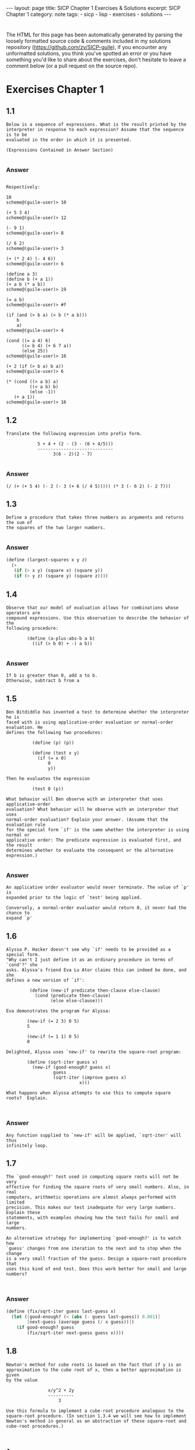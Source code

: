#+BEGIN_EXPORT html
---
layout: page
title: SICP Chapter 1 Exercises & Solutions
excerpt: SICP Chapter 1
category: note
tags:
  - sicp
  - lisp
  - exercises
  - solutions
---
#+END_EXPORT
#+HTML_DOCTYPE: html5
#+OPTIONS: H:3

* 
  The HTML for this page has been automatically generated by parsing the loosely
  formatted source code & comments included in my solutions repository
  ([[https://github.com/zv/SICP-guile]]), if you encounter any unformatted
  solutions, you think you've spotted an error or you have something you'd like
  to share about the exercises, don't hesitate to leave a comment below
  (or a pull request on the source repo).

* Exercises Chapter 1
** 1.1
#+BEGIN_EXAMPLE
Below is a sequence of expressions. What is the result printed by the
interpreter in response to each expression? Assume that the sequence is to be
evaluated in the order in which it is presented.

(Expressions Contained in Answer Section)

#+END_EXAMPLE

*** Answer
#+BEGIN_EXAMPLE

Respectively:

10
scheme@(guile-user)> 10

(+ 5 3 4)
scheme@(guile-user)> 12

(- 9 1)
scheme@(guile-user)> 8

(/ 6 2)
scheme@(guile-user)> 3

(+ (* 2 4) (- 4 6))
scheme@(guile-user)> 6

(define a 3)
(define b (+ a 1))
(+ a b (* a b))
scheme@(guile-user)> 19

(= a b)
scheme@(guile-user)> #f

(if (and (> b a) (< b (* a b)))
    b
    a)
scheme@(guile-user)> 4

(cond ((= a 4) 6)
      ((= b 4) (+ 6 7 a))
      (else 25))
scheme@(guile-user)> 16

(+ 2 (if (> b a) b a))
scheme@(guile-user)> 6

(* (cond ((> a b) a)
         ((< a b) b)
         (else -1))
   (+ a 1))
scheme@(guile-user)> 16
#+END_EXAMPLE
** 1.2
#+BEGIN_EXAMPLE
Translate the following expression into prefix form.

            5 + 4 + (2 - (3 - (6 + 4/5)))
            -----------------------------
                  3(6 - 2)(2 - 7)

#+END_EXAMPLE

*** Answer
#+BEGIN_EXAMPLE
(/ (+ (+ 5 4) (- 2 (- 3 (+ 6 (/ 4 5))))) (* 3 (- 6 2) (- 2 7)))
#+END_EXAMPLE
** 1.3
#+BEGIN_EXAMPLE
Define a procedure that takes three numbers as arguments and returns the sum of
the squares of the two larger numbers.

#+END_EXAMPLE

*** Answer
#+BEGIN_SRC scheme
(define (largest-squares x y z)
  (+
   (if (> x y) (square x) (square y))
   (if (> y z) (square y) (square z))))

#+END_SRC
** 1.4
#+BEGIN_EXAMPLE
Observe that our model of evaluation allows for combinations whose operators are
compound expressions. Use this observation to describe the behavior of the
following procedure:

        (define (a-plus-abs-b a b)
          ((if (> b 0) + -) a b))

#+END_EXAMPLE

*** Answer
#+BEGIN_EXAMPLE
If b is greater than 0, add a to b.
Otherwise, subtract b from a
#+END_EXAMPLE
** 1.5
#+BEGIN_EXAMPLE
Ben Bitdiddle has invented a test to determine whether the interpreter he is
faced with is using applicative-order evaluation or normal-order evaluation. He
defines the following two procedures:

          (define (p) (p))

          (define (test x y)
            (if (= x 0)
                0
                y))

Then he evaluates the expression

          (test 0 (p))

What behavior will Ben observe with an interpreter that uses applicative-order
evaluation? What behavior will he observe with an interpreter that uses
normal-order evaluation? Explain your answer. (Assume that the evaluation rule
for the special form `if' is the same whether the interpreter is using normal or
applicative order: The predicate expression is evaluated first, and the result
determines whether to evaluate the consequent or the alternative expression.)

#+END_EXAMPLE

*** Answer
#+BEGIN_EXAMPLE
An applicative order evaluator would never terminate. The value of `p' is
expanded prior to the logic of `test' being applied.

Conversely, a normal-order evaluator would return 0, it never had the chance to
expand `p'
#+END_EXAMPLE
** 1.6
#+BEGIN_EXAMPLE
Alyssa P. Hacker doesn't see why `if' needs to be provided as a special form.
"Why can't I just define it as an ordinary procedure in terms of `cond'?" she
asks. Alyssa's friend Eva Lu Ator claims this can indeed be done, and she
defines a new version of `if':

         (define (new-if predicate then-clause else-clause)
           (cond (predicate then-clause)
                 (else else-clause)))

Eva demonstrates the program for Alyssa:

        (new-if (= 2 3) 0 5)
        5

        (new-if (= 1 1) 0 5)
        0

Delighted, Alyssa uses `new-if' to rewrite the square-root program:

        (define (sqrt-iter guess x)
          (new-if (good-enough? guess x)
                  guess
                  (sqrt-iter (improve guess x)
                            x)))

What happens when Alyssa attempts to use this to compute square
roots?  Explain.


#+END_EXAMPLE

*** Answer
#+BEGIN_EXAMPLE
Any function supplied to `new-if' will be applied, `sqrt-iter' will thus
infinitely loop.
#+END_EXAMPLE
** 1.7
#+BEGIN_EXAMPLE
The `good-enough?' test used in computing square roots will not be very
effective for finding the square roots of very small numbers. Also, in real
computers, arithmetic operations are almost always performed with limited
precision. This makes our test inadequate for very large numbers. Explain these
statements, with examples showing how the test fails for small and large
numbers.

An alternative strategy for implementing `good-enough?' is to watch how
`guess' changes from one iteration to the next and to stop when the change
is a very small fraction of the guess. Design a square-root procedure that
uses this kind of end test. Does this work better for small and large
numbers?


#+END_EXAMPLE

*** Answer
#+BEGIN_SRC scheme
(define (fix/sqrt-iter guess last-guess x)
  (let ([good-enough? (< (abs (- guess last-guess)) 0.001)]
        [next-guess (average guess (/ x guess))])
    (if good-enough? guess
        (fix/sqrt-iter next-guess guess x))))

#+END_SRC
** 1.8
#+BEGIN_EXAMPLE
Newton's method for cube roots is based on the fact that if y is an
approximation to the cube root of x, then a better approximation is given
by the value

                x/y^2 + 2y
                ----------
                    3

Use this formula to implement a cube-root procedure analogous to the
square-root procedure. (In section 1.3.4 we will see how to implement
Newton's method in general as an abstraction of these square-root and
cube-root procedures.)


#+END_EXAMPLE

*** Answer
#+BEGIN_SRC scheme
(define (1.8/sqrt-iter guess last-guess x)
  (let ([good-enough? (< (abs (- guess last-guess)) 0.001)]
        [next-guess (/ (+ (/ x (square guess))
                       (* 2 guess))
                    3)])
    (if good-enough? guess
        (fix/sqrt-iter next-guess guess x))))

#+END_SRC
** 1.9
#+BEGIN_EXAMPLE
Each of the following two procedures defines a method for adding two
positive integers in terms of the procedures `inc', which increments its
argument by 1, and `dec', which decrements its argument by 1.

          (define (+ a b)
            (if (= a 0)
              b
              (inc (+ (dec a) b))))

          (define (+ a b)
            (if (= a 0)
              b
             (+ (dec a) (inc b))))

Using the substitution model, illustrate the process generated by each
procedure in evaluating `(+ 4 5)'. Are these processes iterative or
recursive?


#+END_EXAMPLE

*** Answer
#+BEGIN_EXAMPLE

The first is recursive:

  scheme@(guile-user)> ,trace (+ 4 5)

  trace: |  (+ 4 5)
  trace: |  |  (+ 3 5)
  trace: |  |  |  (+ 2 5)
  trace: |  |  |  |  (+ 1 5)
  trace: |  |  |  |  |  (+ 0 5)
  trace: |  |  |  |  |  5
  trace: |  |  |  |  6
  trace: |  |  |  7
  trace: |  |  8
  trace: |  9

The second function is iterative

  scheme@(guile-user)> ,trace (pl 4 5)
  trace: |  (pl 4 5)
  trace: |  |  (dec 4)
  trace: |  |  3
  trace: |  |  (inc 5)
  trace: |  |  6
  trace: |  (pl 3 6)
  trace: |  |  (dec 3)
  trace: |  |  2
  trace: |  |  (inc 6)
  trace: |  |  7
  trace: |  (pl 2 7)
  trace: |  |  (dec 2)

  trace: |  |  1
  trace: |  |  (inc 7)
  trace: |  |  8
  trace: |  (pl 1 8)
  trace: |  |  (dec 1)
  trace: |  |  0
  trace: |  |  (inc 8)
  trace: |  |  9
  trace: |  (pl 0 9)
  trace: |  9

#+END_EXAMPLE
** 1.10
#+BEGIN_EXAMPLE
The following procedure computes a mathematical function called Ackermann's
function.

     (define (A x y)
       (cond ((= y 0) 0)
             ((= x 0) (* 2 y))
             ((= y 1) 2)
             (else (A (- x 1)
                      (A x (- y 1))))))

What are the values of the following expressions?

      (A 1 10)
      (A 2 4)
      (A 3 3)

Consider the following procedures, where A is the procedure defined above:

      (define (f n) (A 0 n))
      (define (g n) (A 1 n))
      (define (h n) (A 2 n))
      (define (k n) (* 5 n n))

Give concise mathematical definitions for the functions computed by the
procedures f, g, and h for positive integer values of n. For example, (k n)
computes 5n^2.


#+END_EXAMPLE

*** Answer
#+BEGIN_EXAMPLE

A trace of the first Ackermann function shown produces a long list of
recursive calls, which is only exaggerated as `x' increases.

  scheme@(guile-user)> ,trace (A 1 10)
  trace: |  (A 1 10)
  trace: |  |  (A 1 9)
  trace: |  |  |  (A 1 8)
  trace: |  |  |  |  (A 1 7)
  trace: |  |  |  |  |  (A 1 6)
  trace: |  |  |  |  |  |  (A 1 5)
  trace: |  |  |  |  |  |  |  (A 1 4)
  trace: |  |  |  |  |  |  |  |  (A 1 3)
  trace: |  |  |  |  |  |  |  |  |  (A 1 2)
  trace: |  |  |  |  |  |  |  |  |  |  (A 1 1)
  trace: |  |  |  |  |  |  |  |  |  |  2
  trace: |  |  |  |  |  |  |  |  |  (A 0 2)
  trace: |  |  |  |  |  |  |  |  |  4
  trace: |  |  |  |  |  |  |  |  (A 0 4)
  trace: |  |  |  |  |  |  |  |  8
  trace: |  |  |  |  |  |  |  (A 0 8)
  trace: |  |  |  |  |  |  |  16
  trace: |  |  |  |  |  |  (A 0 16)
  trace: |  |  |  |  |  |  32
  trace: |  |  |  |  |  (A 0 32)
  trace: |  |  |  |  |  64
  trace: |  |  |  |  (A 0 64)
  trace: |  |  |  |  128
  trace: |  |  |  (A 0 128)
  trace: |  |  |  256
  trace: |  |  (A 0 256)
  trace: |  |  512
  trace: |  (A 0 512)
  trace: |  1024
  scheme@(guile-user)> (A 2 4)
  $2 = 65536
  scheme@(guile-user)> (A 3 3)
  $3 = 65536


The functions described can be simplified as follows:

  (define (f n) (A 0 n))
  →  2n

  (define (g n) (A 1 n))
  →  n²

  (define (h n) (A 2 n))
  →  2↑n

#+END_EXAMPLE
** 1.11
#+BEGIN_EXAMPLE
A function f is defined by the rule that

    f(n) = n if n < 3

and

    f(n) = f(n - 1) + 2f(n - 2) + 3f(n - 3) if n >= 3.

Write a procedure that computes f by means of a recursive process.
Write a procedure that computes f by means of an iterative process.

#+END_EXAMPLE

*** Answer
#+BEGIN_SRC scheme
(define (rule1.11/recursive n)
  (if (< n 3) n
      (+ (rule1.11/recursive (- n 1))
         (* 2 (rule1.11/recursive (- n 2)))
         (* 3 (rule1.11/recursive (- n 3))))))

(define (rule1.11/iterative n)
  (define (driver count a b c)
    (if (= count n) c
        (driver (+ count 1)
                       (+ a (* 2 b) (* 3 c))
                       a
                       b)))
  (driver 0 2 1 0))

#+END_SRC
** 1.12
#+BEGIN_EXAMPLE
The following pattern of numbers is called "Pascal's triangle".

                                1
                              1   1
                            1   2   1
                          1   3   3   1
                        1   4   6   4   1

The numbers at the edge of the triangle are all 1, and each number inside
the triangle is the sum of the two numbers above it. Write a procedure that
computes elements of Pascal's triangle by means of a recursive process.

#+END_EXAMPLE

*** Answer
#+BEGIN_SRC scheme
(define (pascals-triangle depth)
  ;; `build-entry' doesn't memoize the finding of each number. You could do
  ;; so either here or with more changes to `build-row'.
  (define (build-entry rows col)
    (cond
     [(and (= rows 0) (= col 0)) 1]
     [(or (< col 0) (< rows col)) 0]
     [else (+ (build-entry (- rows 1) (- col 1))
              (build-entry (- rows 1) col))]))

  (define (build-row ctr length)
    (if (= ctr (1+ length)) '()
        (cons (build-entry length ctr) (build-row (+ ctr 1) length))))

  (define (build n)
    (if (= n depth) '()
        (cons (build-row 0 n) (build (1+ n)))))

  (build 0))

#+END_SRC
** 1.13

*** Answer
** 1.14
#+BEGIN_EXAMPLE
Draw the tree illustrating the process generated by the `count-change'
procedure of section *Note 1.2.2 in making change for 11 cents. What are
the orders of growth of the space and number of steps used by this process
as the amount to be changed increases?

#+END_EXAMPLE

*** Answer
#+BEGIN_EXAMPLE
trace: (count-change 11)
trace: (cc 11 5)
trace: |  (cc 11 4)
trace: |  |  (cc 11 3)
trace: |  |  |  (cc 11 2)
trace: |  |  |  |  (cc 11 1)
trace: |  |  |  |  |  (cc 11 0)
trace: |  |  |  |  |  0
trace: |  |  |  |  |  (first-denomination 1)
trace: |  |  |  |  |  1
trace: |  |  |  |  |  (cc 10 1)
trace: |  |  |  |  |  |  (cc 10 0)
trace: |  |  |  |  |  |  0
trace: |  |  |  |  |  |  (first-denomination 1)
trace: |  |  |  |  |  |  1
trace: |  |  |  |  |  |  (cc 9 1)
trace: |  |  |  |  |  |  |  (cc 9 0)
trace: |  |  |  |  |  |  |  0
trace: |  |  |  |  |  |  |  (first-denomination 1)
trace: |  |  |  |  |  |  |  1
trace: |  |  |  |  |  |  |  (cc 8 1)
trace: |  |  |  |  |  |  |  |  (cc 8 0)
trace: |  |  |  |  |  |  |  |  0
trace: |  |  |  |  |  |  |  |  (first-denomination 1)
trace: |  |  |  |  |  |  |  |  1
trace: |  |  |  |  |  |  |  |  (cc 7 1)
trace: |  |  |  |  |  |  |  |  |  (cc 7 0)
trace: |  |  |  |  |  |  |  |  |  0
trace: |  |  |  |  |  |  |  |  |  (first-denomination 1)
trace: |  |  |  |  |  |  |  |  |  1
trace: |  |  |  |  |  |  |  |  |  (cc 6 1)
trace: |  |  |  |  |  |  |  |  |  |  (cc 6 0)
trace: |  |  |  |  |  |  |  |  |  |  0
trace: |  |  |  |  |  |  |  |  |  |  (first-denomination 1)
trace: |  |  |  |  |  |  |  |  |  |  1
trace: |  |  |  |  |  |  |  |  |  |  (cc 5 1)
trace: |  |  |  |  |  |  |  |  |  |  |  (cc 5 0)
trace: |  |  |  |  |  |  |  |  |  |  |  0
trace: |  |  |  |  |  |  |  |  |  |  |  (first-denomination 1)
trace: |  |  |  |  |  |  |  |  |  |  |  1
trace: |  |  |  |  |  |  |  |  |  |  |  (cc 4 1)
trace: |  |  |  |  |  |  |  |  |  |  |  |  (cc 4 0)
trace: |  |  |  |  |  |  |  |  |  |  |  |  0
trace: |  |  |  |  |  |  |  |  |  |  |  |  (first-denomination 1)
trace: |  |  |  |  |  |  |  |  |  |  |  |  1
trace: |  |  |  |  |  |  |  |  |  |  |  |  (cc 3 1)
trace: |  |  |  |  |  |  |  |  |  |  |  |  |  (cc 3 0)
trace: |  |  |  |  |  |  |  |  |  |  |  |  |  0
trace: |  |  |  |  |  |  |  |  |  |  |  |  |  (first-denomination 1)
trace: |  |  |  |  |  |  |  |  |  |  |  |  |  1
trace: |  |  |  |  |  |  |  |  |  |  |  |  |  (cc 2 1)
trace: |  |  |  |  |  |  |  |  |  |  |  |  |  15> (cc 2 0)
trace: |  |  |  |  |  |  |  |  |  |  |  |  |  15< 0
trace: |  |  |  |  |  |  |  |  |  |  |  |  |  15> (first-denomination 1)
trace: |  |  |  |  |  |  |  |  |  |  |  |  |  15< 1
trace: |  |  |  |  |  |  |  |  |  |  |  |  |  15> (cc 1 1)
trace: |  |  |  |  |  |  |  |  |  |  |  |  |  16> (cc 1 0)
trace: |  |  |  |  |  |  |  |  |  |  |  |  |  16< 0
trace: |  |  |  |  |  |  |  |  |  |  |  |  |  16> (first-denomination 1)
trace: |  |  |  |  |  |  |  |  |  |  |  |  |  16< 1
trace: |  |  |  |  |  |  |  |  |  |  |  |  |  16> (cc 0 1)
trace: |  |  |  |  |  |  |  |  |  |  |  |  |  16< 1
trace: |  |  |  |  |  |  |  |  |  |  |  |  |  15< 1
trace: |  |  |  |  |  |  |  |  |  |  |  |  |  1
trace: |  |  |  |  |  |  |  |  |  |  |  |  1
trace: |  |  |  |  |  |  |  |  |  |  |  1
trace: |  |  |  |  |  |  |  |  |  |  1
trace: |  |  |  |  |  |  |  |  |  1
trace: |  |  |  |  |  |  |  |  1
trace: |  |  |  |  |  |  |  1
trace: |  |  |  |  |  |  1
trace: |  |  |  |  |  1
trace: |  |  |  |  1
trace: |  |  |  |  (first-denomination 2)
trace: |  |  |  |  5
trace: |  |  |  |  (cc 6 2)
trace: |  |  |  |  |  (cc 6 1)
trace: |  |  |  |  |  |  (cc 6 0)
trace: |  |  |  |  |  |  0
trace: |  |  |  |  |  |  (first-denomination 1)
trace: |  |  |  |  |  |  1
trace: |  |  |  |  |  |  (cc 5 1)
trace: |  |  |  |  |  |  |  (cc 5 0)
trace: |  |  |  |  |  |  |  0
trace: |  |  |  |  |  |  |  (first-denomination 1)
trace: |  |  |  |  |  |  |  1
trace: |  |  |  |  |  |  |  (cc 4 1)
trace: |  |  |  |  |  |  |  |  (cc 4 0)
trace: |  |  |  |  |  |  |  |  0
trace: |  |  |  |  |  |  |  |  (first-denomination 1)
trace: |  |  |  |  |  |  |  |  1
trace: |  |  |  |  |  |  |  |  (cc 3 1)
trace: |  |  |  |  |  |  |  |  |  (cc 3 0)
trace: |  |  |  |  |  |  |  |  |  0
trace: |  |  |  |  |  |  |  |  |  (first-denomination 1)
trace: |  |  |  |  |  |  |  |  |  1
trace: |  |  |  |  |  |  |  |  |  (cc 2 1)
trace: |  |  |  |  |  |  |  |  |  |  (cc 2 0)
trace: |  |  |  |  |  |  |  |  |  |  0
trace: |  |  |  |  |  |  |  |  |  |  (first-denomination 1)
trace: |  |  |  |  |  |  |  |  |  |  1
trace: |  |  |  |  |  |  |  |  |  |  (cc 1 1)
trace: |  |  |  |  |  |  |  |  |  |  |  (cc 1 0)
trace: |  |  |  |  |  |  |  |  |  |  |  0
trace: |  |  |  |  |  |  |  |  |  |  |  (first-denomination 1)
trace: |  |  |  |  |  |  |  |  |  |  |  1
trace: |  |  |  |  |  |  |  |  |  |  |  (cc 0 1)
trace: |  |  |  |  |  |  |  |  |  |  |  1
trace: |  |  |  |  |  |  |  |  |  |  1
trace: |  |  |  |  |  |  |  |  |  1
trace: |  |  |  |  |  |  |  |  1
trace: |  |  |  |  |  |  |  1
trace: |  |  |  |  |  |  1
trace: |  |  |  |  |  1
trace: |  |  |  |  |  (first-denomination 2)
trace: |  |  |  |  |  5
trace: |  |  |  |  |  (cc 1 2)
trace: |  |  |  |  |  |  (cc 1 1)
trace: |  |  |  |  |  |  |  (cc 1 0)
trace: |  |  |  |  |  |  |  0
trace: |  |  |  |  |  |  |  (first-denomination 1)
trace: |  |  |  |  |  |  |  1
trace: |  |  |  |  |  |  |  (cc 0 1)
trace: |  |  |  |  |  |  |  1
trace: |  |  |  |  |  |  1
trace: |  |  |  |  |  |  (first-denomination 2)
trace: |  |  |  |  |  |  5
trace: |  |  |  |  |  |  (cc -4 2)
trace: |  |  |  |  |  |  0
trace: |  |  |  |  |  1
trace: |  |  |  |  2
trace: |  |  |  3
trace: |  |  |  (first-denomination 3)
trace: |  |  |  10
trace: |  |  |  (cc 1 3)
trace: |  |  |  |  (cc 1 2)
trace: |  |  |  |  |  (cc 1 1)
trace: |  |  |  |  |  |  (cc 1 0)
trace: |  |  |  |  |  |  0
trace: |  |  |  |  |  |  (first-denomination 1)
trace: |  |  |  |  |  |  1
trace: |  |  |  |  |  |  (cc 0 1)
trace: |  |  |  |  |  |  1
trace: |  |  |  |  |  1
trace: |  |  |  |  |  (first-denomination 2)
trace: |  |  |  |  |  5
trace: |  |  |  |  |  (cc -4 2)
trace: |  |  |  |  |  0
trace: |  |  |  |  1
trace: |  |  |  |  (first-denomination 3)
trace: |  |  |  |  10
trace: |  |  |  |  (cc -9 3)
trace: |  |  |  |  0
trace: |  |  |  1
trace: |  |  4
trace: |  |  (first-denomination 4)
trace: |  |  25
trace: |  |  (cc -14 4)
trace: |  |  0
trace: |  4
trace: |  (first-denomination 5)
trace: |  50
trace: |  (cc -39 5)
trace: |  0
trace: 4
#+END_EXAMPLE
** 1.15
#+BEGIN_EXAMPLE
The sine of an angle (specified in radians) can be computed by making use
of the approximation `sin' xapprox x if x is sufficiently small, and the
trigonometric identity

                         x             x
          sin x = 3 sin --- - 4 sin^3 ---
                         3             3

to reduce the size of the argument of `sin'. (For purposes of this
exercise an angle is considered "sufficiently small" if its magnitude is
not greater than 0.1 radians.) These ideas are incorporated in the
following procedures:

          (define (cube x) (* x x x))

          (define (p x) (- (* 3 x) (* 4 (cube x))))

          (define (sine angle)
             (if (not (> (abs angle) 0.1))
                 angle
                 (p (sine (/ angle 3.0)))))

a. How many times is the procedure `p' applied when `(sine 12.15)' is
evaluated?

b. What is the order of growth in space and number of steps (as a function
of a) used by the process generated by the `sine' procedure when `(sine a)'
is evaluated?

#+END_EXAMPLE

*** Answer
#+BEGIN_EXAMPLE
a. The procedure is evaluated 5 times
b. The order of growth is O(log(n))
#+END_EXAMPLE
** 1.16
#+BEGIN_EXAMPLE
Design a procedure that evolves an iterative exponentiation process that
uses successive squaring and uses a logarithmic number of steps, as does
`fast-expt'.

(Hint: Using the observation that (bⁿ/²)²= (b²)ⁿ/², keep, along with the
exponent `n' and the base `b', an additional state variable `a', and define
the state transformation in such a way that the product abⁿ is unchanged
from state to state. At the beginning of the process a is taken to be 1,
and the answer is given by the value of `a' at the end of the process. In
general, the technique of defining an "invariant quantity" that remains
unchanged from state to state is a powerful way to think about the design
of iterative algorithms.)

#+END_EXAMPLE

*** Answer
#+BEGIN_SRC scheme
(define (zv/expt-iter b n a)
  (cond
   [(= n 0) a]
   [(even? n) (zv/expt-iter (* b b) (/ n 2) a)]
   [else      (zv/expt-iter  b (- n 1) (* a b))]))

#+END_SRC
** 1.17
#+BEGIN_EXAMPLE
The exponentiation algorithms in this section are based on performing
exponentiation by means of repeated multiplication. In a similar way, one
can perform integer multiplication by means of repeated addition. The
following multiplication procedure (in which it is assumed that our
language can only add, not multiply) is analogous to the `expt' procedure:

          (define (* a b)
            (if (= b 0)
              0
              (+ a (* a (- b 1)))))

This algorithm takes a number of steps that is linear in `b'. Now suppose
we include, together with addition, operations `double', which doubles an
integer, and `halve', which divides an (even) integer by 2. Using these,
design a multiplication procedure analogous to `fast-expt' that uses a
logarithmic number of steps.

#+END_EXAMPLE

*** Answer
#+BEGIN_SRC scheme
(define (1.17/fast-* a b)
  (define (double x) (+ x x))
  (define (halve x) (/ x 2))
  (cond ((= b 0) 0)
        ((even? b) (double (* a (halve b))))
        (else (+ a (* a (- b 1))))))

#+END_SRC
** 1.18

*** Answer
** 1.19
#+BEGIN_EXAMPLE
There is a clever algorithm for computing the Fibonacci numbers in a
logarithmic number of steps. Recall the transformation of the state
variables a and b in the fib-iter process of 1.2.2: a ← a + b and b ← a.
Call this transformation T, and observe that applying T over and over again
n times, starting with 1 and 0, produces the pair Fib(n + 1) and Fib(n) .
In other words, the Fibonacci numbers are produced by applying T n, the
n-th power of the transformation T, starting with the pair (1, 0). Now
consider T to be the special case of p = 0 and q = 1 in a family of
transformations T_pq , where T_pq transforms the pair(a, b) according to a
← bq + aq + ap and b ← bp + aq .

Show that if we apply such a transformation T_pq twice, the effect is the
same as using a single transformation T_p′q′ of the same form, and compute
p′ and q′ in terms of p and q .

This gives us an explicit way to square these transformations, and thus we
can compute T n using successive squaring, as in the fast-expt procedure.

Put this all together to complete the following procedure, which runs in a
logarithmic number of steps:

#+END_EXAMPLE

*** Answer
#+BEGIN_SRC scheme
(define (1.19/fib n)
  (1.19/fib-iter 1 0 0 1 n))

(define (1.19/fib-iter a b p q count)
  (cond ((= count 0) b)
        ((even? count)
         (1.19/fib-iter a
                   b
                   (+ (square p) (square q)) ; compute p'
                   (+ (* 2 p q) (square q))  ; compute q'
                   (/ count 2)))
        (else (1.19/fib-iter (+ (* b q) (* a q) (* a p))
                        (+ (* b p) (* a q))
                        p
                        q
                        (- count 1)))))
;; TODO XXX write test

#+END_SRC
** 1.20
#+BEGIN_EXAMPLE
The process that a procedure generates is of course dependent on the rules
used by the interpreter. As an example, consider the iterative `gcd'
procedure given above. Suppose we were to interpret this procedure using
normal-order evaluation, as discussed in section *Note 1-1-5. (The
normal-order-evaluation rule for `if' is described in *Note Exercise 1-5)
Using the substitution method (for normal order), illustrate the process
generated in evaluating `(gcd 206 40)' and indicate the `remainder'
operations that are actually performed. How many `remainder' operations are
actually performed in the normal-order evaluation of `(gcd 206 40)'? In the
applicative-order evaluation?

#+END_EXAMPLE

*** Answer
#+BEGIN_EXAMPLE
Performs 18 `remainder' operations
#+END_EXAMPLE
** 1.21
#+BEGIN_EXAMPLE
Use the smallest-divisor procedure to find the smallest divisor of each of
the following numbers: 199, 1999, 19999.

#+END_EXAMPLE

*** Answer
#+BEGIN_SRC scheme
(define (divides? a b)
  (= (remainder b a) 0))

(define (find-divisor n test-divisor)
  (cond ((> (square test-divisor) n) n)
        ((divides? test-divisor n) test-divisor)
        (else (find-divisor n (+ test-divisor 1)))))

(define (smallest-divisor n)
  (find-divisor n 2))

;; TODO XXX write test
;; (format #f "~a" (for-each smallest-divisor '(199 1999 1999)))

#+END_SRC
** 1.22
#+BEGIN_EXAMPLE
Most Lisp implementations include a primitive called `runtime' that returns
an integer that specifies the amount of time the system has been running
(measured, for example, in microseconds). The following `timed-prime-test'
procedure, when called with an integer n, prints n and checks to see if n
is prime. If n is prime, the procedure prints three asterisks followed by
the amount of time used in performing the test.

#+END_EXAMPLE
#+BEGIN_EXAMPLE
          (define (timed-prime-test n)
            (newline)
            (display n)
            (start-prime-test n (current-time)))

          (define (start-prime-test n start-time)
            (if (prime? n)
                (report-prime (- (current-time) start-time))))

          (define (report-prime elapsed-time)
            (display " *** ")
            (display elapsed-time)
            #t)

#|
#+END_EXAMPLE

*** Answer
#+BEGIN_SRC scheme
Using this procedure, write a procedure `search-for-primes' that
checks the primality of consecutive odd integers in a specified range. Use
your procedure to find the three smallest primes larger than 1000; larger
than 10,000; larger than 100,000; larger than 1,000,000. Note the time
needed to test each prime. Since the testing algorithm has order of growth
of [theta](_[sqrt]_(n)), you should expect that testing for primes around
10,000 should take about _[sqrt]_(10) times as long as testing for primes
around 1000. Do your timing data bear this out? How well do the data for
100,000 and 1,000,000 support the _[sqrt]_(n) prediction? Is your result
compatible with the notion that programs on your machine run in time
proportional to the number of steps required for the computation?
|#
(define (prime? n)
  (= n (smallest-divisor n)))

(define (expmod base exp m)
  (cond ((= exp 0) 1)
        ((even? exp)
         (remainder
          (square (expmod base (/ exp 2) m))
          m))
        (else
         (remainder
          (* base (expmod base (- exp 1) m))
          m))))

(define (search-for-primes start)
  (define (is-prime? n)
    (cond
     [(even? n) #f]
     [(< n 0) #f]
     [(timed-prime-test n) #t]
     [else (is-prime? (- n 2))]))

  (define (driver n primes count)
    (cond
     [(even? n) (driver (+ n 1) primes count)]
     [(= count 3) primes]
     [(is-prime? n) (driver (+ n 2) (cons n primes) (+ count 1))]
     [else (driver (+ n 2) primes count)]))

  (driver start '() 0))
;;; TODO XXX write test

#+END_SRC
** 1.23
#+BEGIN_EXAMPLE
The `smallest-divisor' procedure shown at the start of this section does
lots of needless testing: After it checks to see if the number is divisible
by 2 there is no point in checking to see if it is divisible by any larger
even numbers. This suggests that the values used for `test-divisor' should
not be 2, 3, 4, 5, 6, ..., but rather 2, 3, 5, 7, 9, .... To implement this
change, define a procedure `next' that returns 3 if its input is equal to 2
and otherwise returns its input plus 2. Modify the `smallest-divisor'
procedure to use `(next test-divisor)' instead of `(+ test-divisor 1)'.
With `timed-prime-test' incorporating this modified version of
`smallest-divisor', run the test for each of the 12 primes found Note in 1.22
Since this modification halves the number of test steps, you should expect
it to run about twice as fast. Is this expectation confirmed? If not, what
is the observed ratio of the speeds of the two algorithms, and how do you
explain the fact that it is different from 2?

#+END_EXAMPLE

*** Answer
#+BEGIN_SRC scheme
(define (1.23/next n) (if (= n 2) 3 (+ n 2)))

#+END_SRC
** 1.24

*** Answer
** 1.25
#+BEGIN_EXAMPLE
Alyssa P. Hacker complains that we went to a lot of extra work in writing
`expmod'. After all, she says, since we already know how to compute
exponentials, we could have simply written

          (define (expmod base exp m)
            (remainder (fast-expt base exp) m))

Is she correct? Would this procedure serve as well for our fast prime
tester? Explain. 
#+END_EXAMPLE

*** Answer
#+BEGIN_EXAMPLE
Depending on the behavior of large values of `base' and `exp' combined with
the system's handling of large numbers, it is either a middling gain or an
#+END_EXAMPLE
** 1.26
#+BEGIN_EXAMPLE
Louis Reasoner is having great difficulty doing *Note Exercise 1.24. His
`fast-prime?' test seems to run more slowly than his `prime?' test. Louis
calls his friend Eva Lu Ator over to help. When they examine Louis's code,
they find that he has rewritten the `expmod' procedure to use an explicit
multiplication, rather than calling `square':

          (define (expmod base exp m)
            (cond ((= exp 0) 1)
                  ((even? exp)
                   (remainder (* (expmod base (/ exp 2) m)
                                 (expmod base (/ exp 2) m))
                              m))
                  (else
                   (remainder (* base (expmod base (- exp 1) m))
                              m))))

"I don't see what difference that could make," says Louis. "I do."
says Eva. "By writing the procedure like that, you have transformed the
[theta](`log' n) process into a [theta](n) process." Explain. 
#+END_EXAMPLE

*** Answer
#+BEGIN_EXAMPLE
Assuming the computer doesn't perform any sort of sophisticated
memoization, effectively each step is performing twice as much work for n
steps, e.g n^2, trimming the speed of the original implementation down to
#+END_EXAMPLE
** 1.27

*** Answer
** 1.28

*** Answer
** 1.30
#+BEGIN_EXAMPLE
The sum procedure above generates a linear recursion. The procedure can be
rewritten so that the sum is performed iteratively. 
#+END_EXAMPLE

*** Answer
#+BEGIN_SRC scheme
(define (1.30/sum term a next b)
  (define (iter a result)
    (if (> a b)
        result
        (iter (next a) (+ (term a) result))))

  (iter a 0))

#+END_SRC
** 1.31
#+BEGIN_EXAMPLE
1. The `sum' procedure is only the simplest of a vast number of similar
abstractions that can be captured as higher-order procedures. Write an
analogous procedure called product that returns the product of the values
of a function at points over a given range. Show how to define factorial in
terms of product. Also use product to compute approximations to π using the
formula:

    π/4 = 2/3 ⋅ 4/3 ⋅ 4/5 ⋅ 6/5 ⋅ 6/7 ⋅ 8/7

2. If your product procedure generates a recursive process, write one that
generates an iterative process. If it generates an iterative process, write
one that generates a recursive process. 
#+END_EXAMPLE

*** Answer
#+BEGIN_SRC scheme
(define (recursive-product term a next b)
  (if (> a b) a)
  (* (term a)
     (recursive-product term (next a) next b)))

(define (iterative-product term a next b)
  (define (iter a result)
    (if (> a b)
        result
        (iter (next a) (* (term a) result))))

  (iter a 0))

(define (1.31/factorial n)
  (if (zero? n) 1
      (iterative-product identity 1 inc n)))

(define (1.31/pi-approximate n)
  (define (fnth nth)
    (if (even? nth)
        (/ (double nth) (inc (double nth)))
        (/ (inc (double nth)) (double nth))))

  (* 4.0 (iterative-product fnth 0 inc n)))

#+END_SRC
** 1.32
#+BEGIN_EXAMPLE
1. Show that sum and product (Exercise 1.31) are both special cases of a still
more general notion called accumulate that combines a collection of terms,
using some general accumulation function:

      (accumulate
          combiner null-value term a next b)

Accumulate takes as arguments the same term and range specifications as sum
and product, together with a combiner procedure (of two arguments) that
specifies how the current term is to be combined with the accumulation of
the preceding terms and a null-value that specifies what base value to use
when the terms run out. Write accumulate and show how sum and product can
both be defined as simple calls to accumulate.

2. If your accumulate procedure generates a recursive process, write one
that generates an iterative process. If it generates an iterative process,
write one that generates a recursive process. 
#+END_EXAMPLE

*** Answer
#+BEGIN_SRC scheme
(define (1.32/recursive-accumulate combiner null term a next b)
  (if (> a b) a
      (combiner (term a)
                (1.32/recursive-accumulate combiner null term (next a) next b))))

(define (1.32/iterative-accumulate combiner null term a next b)
  (define (fold-left n acc)
    (if (> n b) acc
        (fold-left (next n) (combiner (term n) acc))))
  (fold-left a null))

;; XXX: add to test
;; (1.32/iterative-accumulate * 1 identity 1 inc 5) => 120

#+END_SRC
** 1.33
#+BEGIN_EXAMPLE
You can obtain an even more general version of accumulate (Exercise 1.32)
by introducing the notion of a filter on the terms to be combined. That is,
combine only those terms derived from values in the range that satisfy a
specified condition. The resulting `filtered-accumulate' abstraction takes
the same arguments as `accumulate', together with an additional predicate of
one argument that specifies the filter. Write `filtered-accumulate' as a
procedure. Show how to express the following using `filtered-accumulate':

1. the sum of the squares of the prime numbers in the interval a to b
(assuming that you have a prime? predicate already written)

2. the product of all the positive integers less than n that are relatively
prime to n (i.e., all positive integers i < n such that GCD (i, n) = 1). 
#+END_EXAMPLE

*** Answer
#+BEGIN_SRC scheme
(define (1.33/filtered-accumulate combiner null term a next b filter)
  (if (> a b) null
      (if (filter a)
          (combiner (term a)
                    (1.33/filtered-accumulate combiner null term (next a) next b filter))
          (1.33/filtered-accumulate combiner null term (next a) next b filter))))

(define (1.33/sum-of-prime-squares a b)
  (1.33/filtered-accumulate + 0 square a inc b prime?))

(define (1.33/coprimes n)
  (1.33/filtered-accumulate * 1 identity 1 inc n (λ (i) (= 1 (gcd i n)))))

#+END_SRC
** 1.34
#+BEGIN_EXAMPLE
Suppose we define the procedure

        (define (f g) (g 2))

Then we have

        (f square)
        4

        (f (lambda (z) (* z (+ z 1))))
        6

What happens if we (perversely) ask the interpreter to evaluate the
combination (f f)?

Explain. 
#+END_EXAMPLE

*** Answer
#+BEGIN_EXAMPLE

#+END_EXAMPLE
** 1.35
#+BEGIN_EXAMPLE
Show that the golden ratio φ (1.2.2) is a fixed point of the transformation
x↦1+1/x, and use this fact to compute φ by means of the fixed-point
procedure. 
#+END_EXAMPLE

*** Answer
#+BEGIN_SRC scheme
(define (1.35/find-golden-ratio)
  (fixed-point (λ (n) (+ 1 (/ 1 n))) 1))

#+END_SRC
** 1.36

*** Answer
** 1.37
#+BEGIN_EXAMPLE
a. An infinite "continued fraction" is an expression of the form

                  N_1
        f = ---------------------
                      N_2
            D_1 + ---------------
                          N_3
                  D_2 + ---------
                        D_3 + ...

  As an example, one can show that the infinite continued
  fraction expansion with the Nᵢ and the Dᵢ all equal to 1
  produces 1/φ, where φ is the golden ratio (described
  in section *Note 1.2.2).  One way to approximate an
  infinite continued fraction is to truncate the expansion
  after a given number of terms.  Such a truncation--a
  so-called finite continued fraction "k-term finite continued
  fraction"--has the form

              N_1
        -----------------
                  N_2
        D_1 + -----------
              ...    N_K
                  + -----
                    D_K

  Suppose that `n' and `d' are procedures of one argument (the
  term index i) that return the Nᵢ and Dᵢ of the terms of the
  continued fraction.  Define a procedure `cont-frac' such that
  evaluating `(cont-frac n d k)' computes the value of the
  k-term finite continued fraction.  Check your procedure by
  approximating 1/φ using

        (cont-frac (lambda (i) 1.0)
                  (lambda (i) 1.0)
                  k)

  for successive values of `k'.  How large must you make `k' in
  order to get an approximation that is accurate to 4 decimal
  places?

b. If your `cont-frac' procedure generates a recursive process,
  write one that generates an iterative process.  If it
  generates an iterative process, write one that generates a
  recursive process. 
#+END_EXAMPLE
#+BEGIN_EXAMPLE

#+END_EXAMPLE

*** Answer
#+BEGIN_SRC scheme
(define (1.37/cont-frac-recursive n d kth)
  (define (nth-continuation nth)
    (if (> nth kth) (d nth)
        (/ (n nth)
           (+ (d nth) (nth-continuation (inc nth))))))
  (nth-continuation 1))

(define (1.37/cont-frac-iter n d kth)
  (define (nth-continuation nth acc)
    (if (> nth kth) acc
        (nth-continuation (inc nth)
                          (/ (n nth) (+ (d nth) acc)))))
  (nth-continuation 1 0))

(define cont-frac 1.37/cont-frac-iter)
#+END_SRC
** 1.38
#+BEGIN_EXAMPLE
In 1737, the Swiss mathematician Leonhard Euler published a memoir `De
Fractionibus Continuis', which included a continued fraction expansion for
e - 2, where e is the base of the natural logarithms. In this fraction, the
nᵢ are all 1, and the Dᵢ are successively 1, 2, 1, 1, 4, 1, 1, 6, 1, 1,
8, .... Write a program that uses your `cont-frac' procedure from Exercise
1.37 to approximate e, based on Euler's expansion. 
#+END_EXAMPLE

*** Answer
#+BEGIN_SRC scheme
(define (e-2 k)
  (cont-frac
   (λ (i) 1.0)
   (λ (n) (if (= 0 (modulo (+ n 1) 3))
              (* 2 (/ (+ n 1) 3))
              1))
   k))

#+END_SRC
** 1.39
#+BEGIN_EXAMPLE
A continued fraction representation of the
tangent function was published in 1770 by the German mathematician
J.H. Lambert:

x
tan x = ---------------
x^2
1 - -----------
x^2
3 - -------
5  - ...

where x is in radians.  Define a procedure `(tan-cf x k)' that
computes an approximation to the tangent function based on
Lambert's formula.  `K' specifies the number of terms to compute,
as in *Note Exercise 1.37 
#+END_EXAMPLE

*** Answer
#+BEGIN_SRC scheme
(define (1.39/tan-cf x k)
  (cont-frac (λ (i) (if (= i 1) x (* -1.0 (* x x))))
             (λ (i) (- (* i 2) 1.0))
             k))

#+END_SRC
** 1.40
#+BEGIN_EXAMPLE
Define a procedure cubic that can be used together with the newtons-method
procedure in expressions of the form

    (newtons-method (cubic a b c) 1)

to approximate zeros of the cubic x³+ax²+bx+c. 
#+END_EXAMPLE

*** Answer
#+BEGIN_SRC scheme
(define (cubic a b c)
  (λ (x)
    (+ (* x x x)
       (* a (* x x))
       (* b x)
       c)))

#+END_SRC
** 1.41
#+BEGIN_EXAMPLE
Define a procedure double that takes a procedure of one argument as
argument and returns a procedure that applies the original procedure twice.
For example, if inc is a procedure that adds 1 to its argument, then
(double inc) should be a procedure that adds 2. What value is returned by

    (((double (double double)) inc) 5)

? 
#+END_EXAMPLE

*** Answer
#+BEGIN_SRC scheme
(define (1.41/double fn) (λ (n) (fn (fn n))))

#+END_SRC
** 1.42
#+BEGIN_EXAMPLE
Let f and g be two one-argument functions. The composition f after g is
defined to be the function x↦f(g(x)). Define a procedure compose that
implements composition. For example, if inc is a procedure that adds 1 to
its argument,

    ((compose square inc) 6)
    49


#+END_EXAMPLE

*** Answer
#+BEGIN_SRC scheme
(define (1.42/compose f g) (λ (n) (f (g n))))

#+END_SRC
** 1.43
#+BEGIN_EXAMPLE
If f is a numerical function and n is a positive integer, then we can form
the nth repeated application of f, which is defined to be the function
whose value at x is f(f(…(f(x))…)). For example, if f is the function
x↦x+1, then the nth repeated application of f is the function x↦x+n. If f
is the operation of squaring a number, then the nth repeated application of
f is the function that raises its argument to the 2n-th power. Write a
procedure that takes as inputs a procedure that computes f and a positive
integer n and returns the procedure that computes the nth repeated
application of f. Your procedure should be able to be used as follows:

    ((repeated square 2) 5)
    625

Hint: You may find it convenient to use compose from Exercise 1.42. 
#+END_EXAMPLE

*** Answer
#+BEGIN_SRC scheme
(define (1.43/repeated-apply fn times)
  (if (= times 1) (λ (n) (fn n))
      (λ (n)
        (fn
         ((1.43/repeated-apply fn (- times 1)) n)))))

#+END_SRC
** 1.44
#+BEGIN_EXAMPLE
The idea of smoothing a function is an important concept in signal
processing. If f is a function and dx is some small number, then the
smoothed version of f is the function whose value at a point x is the
average of f(x−dx), f(x), and f(x+dx). Write a procedure smooth that takes
as input a procedure that computes f and returns a procedure that computes
the smoothed f. It is sometimes valuable to repeatedly smooth a function
(that is, smooth the smoothed function, and so on) to obtain the n-fold
smoothed function. Show how to generate the n-fold smoothed function of any
given function using smooth and repeated from Exercise 1.43. 
#+END_EXAMPLE

*** Answer
#+BEGIN_SRC scheme
(define (1.44/smooth f)
  (λ (x)
    (/ (+ (f (- x dx))
          (f x)
          (f (+ x dx)))
       3)))

#+END_SRC
** 1.45

*** Answer
** 1.46
#+BEGIN_EXAMPLE
Several of the numerical methods described in this chapter are instances of
an extremely general computational strategy known as iterative improvement.
Iterative improvement says that, to compute something, we start with an
initial guess for the answer, test if the guess is good enough, and
otherwise improve the guess and continue the process using the improved
guess as the new guess. Write a procedure iterative-improve that takes two
procedures as arguments: a method for telling whether a guess is good
enough and a method for improving a guess. Iterative-improve should return
as its value a procedure that takes a guess as argument and keeps improving
the guess until it is good enough. Rewrite the sqrt procedure of 1.1.7 and
the fixed-point procedure of 1.3.3 in terms of iterative-improve. 
#+END_EXAMPLE

*** Answer
#+BEGIN_SRC scheme
(define (iterative-improve good-enough? improve)
  (λ (guess)
    (let ([improved (improve guess)])
      (if (good-enough? guess improved) guess
          ((iterative-improve good-enough? improve) improved)))))

(define (1.46/iterative-sqrt n)
  (iterative-improve
   (λ (guess improved) (< (abs (- guess improved)) 0.001))
   (λ (guess)
     (average guess (/ n guess)))))

(define (1.46/fixed-point f first-guess)
  ((iterative-improve
    (λ (guess)
      (< (abs (- (f guess) guess))
         0.00001))
    (λ (guess) (f guess)))
   first-guess))

#+END_SRC
